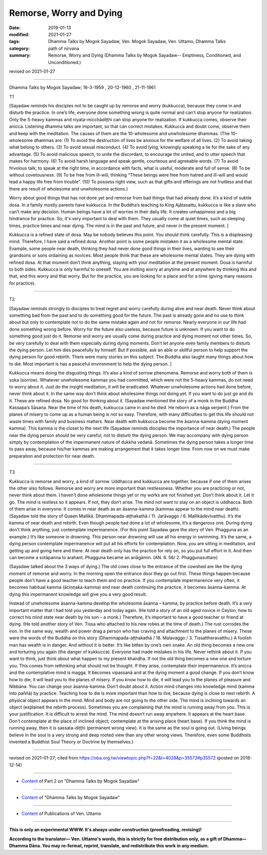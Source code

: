 ==========================================
Remorse, Worry and Dying
==========================================

:date: 2019-01-13
:modified: 2021-01-27
:tags: Dhamma Talks by Mogok Sayadaw, Ven. Mogok Sayadaw, Ven. Uttamo, Dhamma Talks
:category: path of nirvana
:summary: Remorse, Worry and Dying (Dhamma Talks by Mogok Sayadaw-- Emptiness, Conditioned, and Unconditioned.)

revised on 2021-01-27

------

Dhamma Talks by Mogok Sayadaw; 16-3-1959 , 20-12-1960 , 21-11-1961

T1 

[Sayadaw reminds his disciples not to be caught up by remorse and worry (kukkucca), because they come in and disturb the practice. In one’s life, everyone done something wrong is quite normal and can’t stop anyone for realization. Only the 5-heavy kammas and niyata-micchādiṭṭhi can stop anyone for realization. If kukkucca comes, observe their anicca. Listening dhamma talks are important, so that can correct mistakes. Kukkucca and doubt come, observe them and keep with the meditation. The causes of them are the 10-wholesome and unwholesome dhammas. (The 10-wholesome dhammas are: (1) To avoid the destruction of lives be anxious for the welfare of all lives. (2) To avoid taking what belong to others. (3) To avoid sexual misconduct. (4) To avoid lying, knowingly speaking a lie for the sake of any advantage. (5) To avoid malicious speech, to unite the discordant, to encourage the united, and to utter speech that makes for harmony. (6) To avoid harsh language and speak gentle, courteous and agreeable words. (7) To avoid frivolous talk; to speak at the right time, in accordance with facts, what is useful, moderate and full of sense. (8) To be without covetousness. (9) To be free from ill-will, thinking “These beings were free from hatred and ill-will and would lead a happy life free from trouble”. (10) To possess right view, such as that gifts and offerings are not fruitless and that there are result of wholesome and unwholesome actions.)

Worry about good things that has not done yet and remorse from bad things that had already done. It’s a kind of subtle dosa. In a family mostly parents have kukkucca. In the Buddha’s teaching to King Ajātasattu, kukkucca is like a slave who can’t make any decision. Human beings have a lot of worries in their daily life. It creates unhappiness and a big hindrance for practice. So, it's very important to deal with them. They usually come at quiet times, such as sleeping times, practice times and near dying. The mind is in the past and future, and never in the present moment. ]

Kukkucca is a refined state of dosa. May be nobody believes this point. You should think carefully. This is a displeasing mind. Therefore, I have said a refined dosa. Another point is some people mistaken it as a wholesome mental state. Example, some people near death, thinking they had never done good things in their lives, wanting to see their grandsons or sons ordaining as novices. Most people think that these are wholesome mental states. They are dying with refined dosa. At that moment don’t think anything, staying with your meditation at the present moment. Dosa is harmful to both sides. Kukkucca is only harmful to oneself. You are inviting worry at anytime and at anywhere by thinking this and that, and this worry and that worry. But for the practice, you are looking for a place and for a time (giving many reasons for practice).

------

T2 

[Sayadaw reminds strongly to disciples to treat regret and worry carefully during alive and near death. Never think about something bad from the past and to do something good for the future. The past is already gone and no use to think about but only to contemplate not to do the same mistake again and not for remorse. Nearly everyone in our life had done something wrong before. Worry for the future also useless, because future is unknown. If you want to do something good just do it. Remorse and worry are usually come during practice and dying moment not other times. So, be very carefully to deal with them especially during dying moments. Don’t let anyone even family members to disturb the dying person. Let him dies peacefully by himself. But if possible, ask an able or skillful person to help support the dying person for good rebirth. There were many stories on this subject. The Buddha also taught many things about how to die. Most important is has a peaceful environment to help the dying person. ]

Kukkucca means doing the disgusting things. It’s also a kind of sorrow phenomena. Remorse and worry both of them is soka (sorrow). Whatever unwholesome kammas you had committed, which were not the 5-heavy kammas, do not need to worry about it. Just do the insight meditation, it will be eradicated. Whatever unwholesome actions had done before, never think about it. In the same way don’t think about wholesome things not doing yet. If you want to do just go and do it. These are refined dosa. No good for thinking about it. (Sayadaw mentioned the story of a monk in the Buddha Kassapa’s Sāsana. Near the time of his death, kukkucca came in and he died. He reborn as a nāga serpent.) From the planes of misery to come up as a human being is not so easy. Therefore, with many difficulties to get this life should not waste times with family and business matters. Near death with kukkucca become the āsanna-kamma (dying moment kamma). This kamma is the closet to the next life (Sayadaw reminds disciples the importance of near death.) The people near the dying person should be very careful, not to disturb the dying person. We may accompany with dying person simply by contemplation of the impermanent nature of dukkha vedanā. Sometimes the dying person takes a longer time to pass away, because his/her kammas are making arrangement that it takes longer time. From now on we must make preparation and protection for near death.

------

T3 

Kukkucca is remorse and worry, a kind of sorrow. Uddhacca and kukkucca are together, because if one of them arises the other also follows. Remorse and worry are more important than restlessness. Whether you are practicing or not, never think about them. I haven’t done wholesome things yet or my works are not finished yet. Don’t think about it. Let it go. The mind is restless so it appears. If not, they don’t arise. The mind not want to stay on an object is uddhacca. Both of them arise in everyone. It comes in near death as an āsanna-kamma (kammas appear to the mind near death). (Sayadaw told the story of Queen Mallikā. Dhammapada-aṭṭhakathā / 11. Jarāvaggo / 6. Mallikādevīvatthu). It’s the kamma of near death and rebirth. Even though people had done a lot of wholesome, it’s a dangerous one. During dying don’t think anything, just contemplate impermanence. (For this point Sayadaw gave the story of Ven. Phagguna as an example.) It’s like someone in drowning. This person near drowning will use all his energy in swimming. It’s the same, a dying person contemplate impermanence will put all his efforts for contemplation. Now, you are sitting in meditation, and getting up and going here and there. At near death only has the practice for rely on, so you put full effort in it. And then can become a sotāpanna to arahant. Phagguna became an anāgāmin. (AN. 6. 56/ 2. Phaggunasuttaṃ)

(Sayadaw talked about the 3 ways of dying.) The old cows close to the entrance of the cowshed are like the dying moment of remorse and worry. In the morning open the entrance door they go out first. These things happen because people don’t have a good teacher to teach them and no practice. If you contemplate impermanence very often, it becomes habitual kamma (āciṇṇaka-kamma) and near death continuing the practice, it becomes āsanna-kamma. At dying this impermanent knowledge will give you a very good result. 

Instead of unwholesome āsanna-kamma develop the wholesome āsanna – kamma, by practice before death. It’s a very important matter that I had told you yesterday and today again. (He told a story of an old aged novice in Ceylon, how to correct his mind state near death by his son – a monk.) Therefore, it’s important to have a good teacher or friend at dying. (He told another story of Ven. Tissa who attached to his new robes at the time of death.) The rust corrodes the iron. In the same way, wealth and power drag a person who has craving and attachment to the planes of misery. These were the words of the Buddha on this story (Dhammapada-aṭṭhakathā / 18. Malavaggo / 3. Tissattheravatthu.) A foolish man has wealth is in danger. And without it is better. It’s like bitten by one’s own snake. An old thing becomes a new one and torturing you again (the danger of kukkucca). Everyone had made mistakes in his life. Never rethink about it. If you want to think, just think about what happen to my present khandha. If not the old thing becomes a new one and torture you. This comes from rethinking what should not be thought. If they arise, contemplate their impermanence. It’s anicca and the contemplative mind is magga. It becomes vipassanā and at the dying moment a good change. If you don’t know how to die, it will lead you to the planes of misery. If you know how to die, it will lead you to the planes of pleasure and Nibbāna. You can change your āsanna-kamma. Don’t doubt about it. Action mind changes into knowledge mind (kamma into paññā) by practice. Teaching how to die is more important than how to live, because dying is close to next rebirth. A physical object appears in the mind. Mind and body are not going to the other side. The mind is inclining towards an object (explained the rebirth process). Sometimes you are complaining that the mind is running away from you. This is your justification. It is difficult to arrest the mind. The mind doesn’t run away anywhere. It appears at the heart base. Don’t contemplate at the place of inclined object; contemplate at the arising place (heart base). If you think the mind is running away, then it is sassata-diṭṭhi (permanent wrong view). It is the same as the soul is going out. (Living beings believe in the soul is a very strong and deep rooted view than any other wrong views. Therefore, even some Buddhists invented a Buddhist Soul Theory or Doctrine by themselves.)

------

revised on 2021-01-27; cited from https://oba.org.tw/viewtopic.php?f=22&t=4028&p=35572#p35572 (posted on 2018-12-14)

------

- `Content <{filename}pt02-content-of-part02%zh.rst>`__ of Part 2 on "Dhamma Talks by Mogok Sayadaw"

------

- `Content <{filename}content-of-dhamma-talks-by-mogok-sayadaw%zh.rst>`__ of "Dhamma Talks by Mogok Sayadaw"

------

- `Content <{filename}../publication-of-ven-uttamo%zh.rst>`__ of Publications of Ven. Uttamo

------

**This is only an experimental WWW. It's always under construction (proofreading, revising)!**

**According to the translator— Ven. Uttamo's words, this is strictly for free distribution only, as a gift of Dhamma—Dhamma Dāna. You may re-format, reprint, translate, and redistribute this work in any medium.**

..
  2021-01-27 proofread by bhante
  05-26 rev. proofread by bhante
  04-21 rev. & add: Content of Publications of Ven. Uttamo; Content of Part 2 on "Dhamma Talks by Mogok Sayadaw"
        del: https://mogokdhammatalks.blog/
  2019-01-11  create rst; post on 01-13